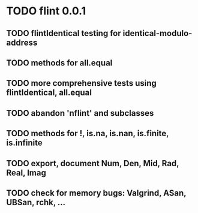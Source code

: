 * TODO flint 0.0.1

** TODO flintIdentical testing for identical-modulo-address
** TODO methods for all.equal
** TODO more comprehensive tests using flintIdentical, all.equal
** TODO abandon 'nflint' and subclasses
** TODO methods for !, is.na, is.nan, is.finite, is.infinite
** TODO export, document Num, Den, Mid, Rad, Real, Imag
** TODO check for memory bugs: Valgrind, ASan, UBSan, rchk, ...
